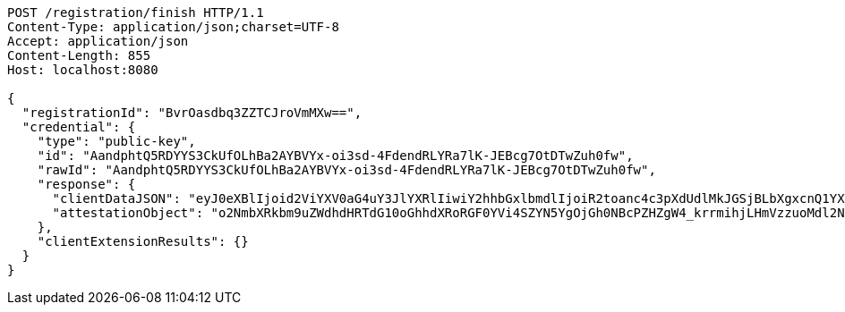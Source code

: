 [source,http,options="nowrap"]
----
POST /registration/finish HTTP/1.1
Content-Type: application/json;charset=UTF-8
Accept: application/json
Content-Length: 855
Host: localhost:8080

{
  "registrationId": "BvrOasdbq3ZZTCJroVmMXw==",
  "credential": {
    "type": "public-key",
    "id": "AandphtQ5RDYYS3CkUfOLhBa2AYBVYx-oi3sd-4FdendRLYRa7lK-JEBcg7OtDTwZuh0fw",
    "rawId": "AandphtQ5RDYYS3CkUfOLhBa2AYBVYx-oi3sd-4FdendRLYRa7lK-JEBcg7OtDTwZuh0fw",
    "response": {
      "clientDataJSON": "eyJ0eXBlIjoid2ViYXV0aG4uY3JlYXRlIiwiY2hhbGxlbmdlIjoiR2toanc4c3pXdUdlMkJGSjBLbXgxcnQ1YXotbGZ5VHMzRHk1ZVhLVi1CYyIsIm9yaWdpbiI6Imh0dHA6Ly9sb2NhbGhvc3Q6ODA4MCIsImNyb3NzT3JpZ2luIjpmYWxzZX0",
      "attestationObject": "o2NmbXRkbm9uZWdhdHRTdG10oGhhdXRoRGF0YVi4SZYN5YgOjGh0NBcPZHZgW4_krrmihjLHmVzzuoMdl2NFYPld3a3OAAI1vMYKZIsLJfHwVQMANAGp3aYbUOUQ2GEtwpFHzi4QWtgGAVWMfqIt7HfuBXXp3US2EWu5SviRAXIOzrQ08GbodH-lAQIDJiABIVggsdWedFL_lY7CUKkwv7s134NDC-tuiBbgBav-BTjqtjQiWCBOP0kKv4BVF7vepQ6sQ2BXvU3V9-so6gFNU5M8GtgpHQ"
    },
    "clientExtensionResults": {}
  }
}
----